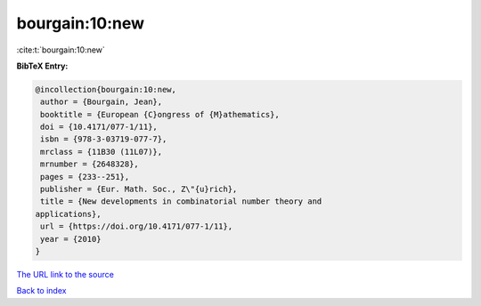 bourgain:10:new
===============

:cite:t:`bourgain:10:new`

**BibTeX Entry:**

.. code-block:: bibtex

   @incollection{bourgain:10:new,
    author = {Bourgain, Jean},
    booktitle = {European {C}ongress of {M}athematics},
    doi = {10.4171/077-1/11},
    isbn = {978-3-03719-077-7},
    mrclass = {11B30 (11L07)},
    mrnumber = {2648328},
    pages = {233--251},
    publisher = {Eur. Math. Soc., Z\"{u}rich},
    title = {New developments in combinatorial number theory and
   applications},
    url = {https://doi.org/10.4171/077-1/11},
    year = {2010}
   }
`The URL link to the source <ttps://doi.org/10.4171/077-1/11}>`_


`Back to index <../By-Cite-Keys.html>`_
